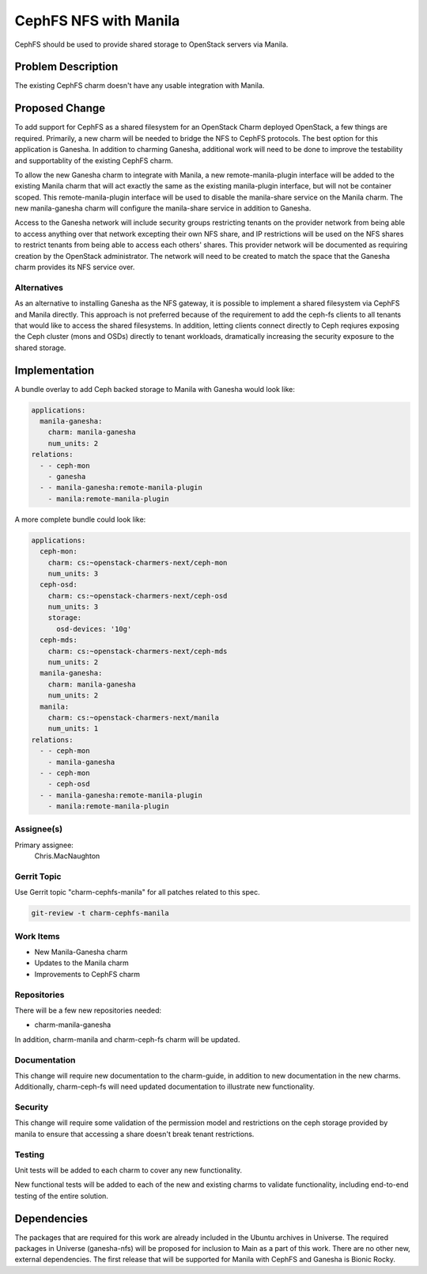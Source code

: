 ..
  Copyright 2019 Canonical

  This work is licensed under a Creative Commons Attribution 3.0
  Unported License.
  http://creativecommons.org/licenses/by/3.0/legalcode

..
  This template should be in ReSTructured text. Please do not delete
  any of the sections in this template.  If you have nothing to say
  for a whole section, just write: "None". For help with syntax, see
  http://sphinx-doc.org/rest.html To test out your formatting, see
  http://www.tele3.cz/jbar/rest/rest.html

======================
CephFS NFS with Manila
======================

CephFS should be used to provide shared storage to OpenStack servers
via Manila.

Problem Description
===================

The existing CephFS charm doesn't have any usable integration with
Manila.

Proposed Change
===============

To add support for CephFS as a shared filesystem for an OpenStack Charm
deployed OpenStack, a few things are required. Primarily, a new charm will
be needed to bridge the NFS to CephFS protocols. The best option for this
application is Ganesha. In addition to charming Ganesha, additional work
will need to be done to improve the testability and supportablity of the
existing CephFS charm.

To allow the new Ganesha charm to integrate with Manila, a new
remote-manila-plugin interface will be added to the existing Manila charm
that will act exactly the same as the existing manila-plugin interface, but
will not be container scoped. This remote-manila-plugin interface will be used
to disable the manila-share service on the Manila charm. The new manila-ganesha
charm will configure the manila-share service in addition to Ganesha.

Access to the Ganesha network will include security groups restricting tenants
on the provider network from being able to access anything over that network
excepting their own NFS share, and IP restrictions will be used on the NFS
shares to restrict tenants from being able to access each others' shares.
This provider network will be documented as requiring creation by the OpenStack
administrator. The network will need to be created to match the space that the
Ganesha charm provides its NFS service over.

Alternatives
------------

As an alternative to installing Ganesha as the NFS gateway, it is possible to
implement a shared filesystem via CephFS and Manila directly. This approach
is not preferred because of the requirement to add the ceph-fs clients to all
tenants that would like to access the shared filesystems. In addition, letting
clients connect directly to Ceph reqiures exposing the Ceph cluster (mons and
OSDs) directly to tenant workloads, dramatically increasing the security
exposure to the shared storage.

Implementation
==============

A bundle overlay to add Ceph backed storage to Manila with Ganesha would look
like:

.. code-block:: yaml

    applications:
      manila-ganesha:
        charm: manila-ganesha
        num_units: 2
    relations:
      - - ceph-mon
        - ganesha
      - - manila-ganesha:remote-manila-plugin
        - manila:remote-manila-plugin

A more complete bundle could look like:

.. code-block:: yaml

    applications:
      ceph-mon:
        charm: cs:~openstack-charmers-next/ceph-mon
        num_units: 3
      ceph-osd:
        charm: cs:~openstack-charmers-next/ceph-osd
        num_units: 3
        storage:
          osd-devices: '10g'
      ceph-mds:
        charm: cs:~openstack-charmers-next/ceph-mds
        num_units: 2
      manila-ganesha:
        charm: manila-ganesha
        num_units: 2
      manila:
        charm: cs:~openstack-charmers-next/manila
        num_units: 1
    relations:
      - - ceph-mon
        - manila-ganesha
      - - ceph-mon
        - ceph-osd
      - - manila-ganesha:remote-manila-plugin
        - manila:remote-manila-plugin

Assignee(s)
-----------

Primary assignee:
  Chris.MacNaughton

Gerrit Topic
------------

Use Gerrit topic "charm-cephfs-manila" for all patches related to this spec.

.. code-block:: bash

    git-review -t charm-cephfs-manila

Work Items
----------

- New Manila-Ganesha charm
- Updates to the Manila charm
- Improvements to CephFS charm

Repositories
------------

There will be a few new repositories needed:

- charm-manila-ganesha

In addition, charm-manila and charm-ceph-fs charm will be updated.

Documentation
-------------

This change will require new documentation to the charm-guide, in addition
to new documentation in the new charms. Additionally, charm-ceph-fs will
need updated documentation to illustrate new functionality.

Security
--------

This change will require some validation of the permission model and
restrictions on the ceph storage provided by manila to ensure that accessing
a share doesn't break tenant restrictions.

Testing
-------

Unit tests will be added to each charm to cover any new functionality.

New functional tests will be added to each of the new and existing charms to
validate functionality, including end-to-end testing of the entire solution.

Dependencies
============

The packages that are required for this work are already included in the
Ubuntu archives in Universe. The required packages in Universe (ganesha-nfs)
will be proposed for inclusion to Main as a part of this work. There are no
other new, external dependencies. The first release that will be supported for
Manila with CephFS and Ganesha is Bionic Rocky.
